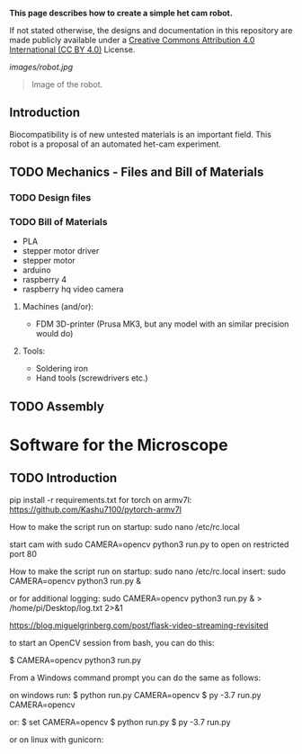 
*This page describes how to create a simple het cam robot.*

If not stated otherwise, the designs and documentation in this repository
are made publicly available under a
[[https://creativecommons.org/licenses/by/4.0/][Creative Commons Attribution 4.0 International (CC BY 4.0)]] License.

#+EMAIL:  science@georgauer.com

#+CAPTION: Image of the 3D-printed version of robot.
[[images/robot.jpg]]
#+BEGIN_QUOTE
Image of the robot.
#+END_QUOTE

** Introduction

Biocompatibility is of new untested materials is an important field.
This robot is a proposal of an automated het-cam experiment.

** TODO Mechanics - Files and Bill of Materials   

*** TODO  Design files


*** TODO Bill of Materials

- PLA
- stepper motor driver
- stepper motor
- arduino
- raspberry 4
- raspberry hq video camera

**** Machines (and/or):
- FDM 3D-printer (Prusa MK3, but any model with an similar precision would do)

**** Tools:
- Soldering iron
- Hand tools (screwdrivers etc.)

** TODO Assembly

* Software for the Microscope
** TODO Introduction 

pip install -r requirements.txt
for torch on armv7l:
https://github.com/Kashu7100/pytorch-armv7l

How to make the script run on startup:
sudo nano /etc/rc.local

start cam with 
sudo CAMERA=opencv python3 run.py
to open on restricted port 80

How to make the script run on startup:
sudo nano /etc/rc.local
insert:
sudo CAMERA=opencv python3 run.py &

or for additional logging:
sudo CAMERA=opencv python3 run.py & > /home/pi/Desktop/log.txt 2>&1


https://blog.miguelgrinberg.com/post/flask-video-streaming-revisited

to start an OpenCV session from bash, you can do this:

$ CAMERA=opencv python3 run.py

From a Windows command prompt you can do the same as follows:

on windows run:
$ python run.py CAMERA=opencv
$ py -3.7 run.py CAMERA=opencv

or:
$ set CAMERA=opencv
$ python run.py
$ py -3.7 run.py

or on linux with gunicorn:
# gunicorn -b 127.0.0.1:8080 app:app
# gunicorn -w 2 -b 127.0.0.1:8080 app:app
